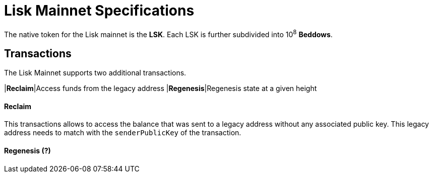 = Lisk Mainnet Specifications

The native token for the Lisk mainnet is the *LSK*. Each LSK is further subdivided into 10^8^ [#index-beddows-1]#*Beddows*#.

== Transactions

The Lisk Mainnet supports two additional transactions.

|*Reclaim*|Access funds from the legacy address
|*Regenesis*|Regenesis state at a given height

==== Reclaim

This transactions allows to access the balance that was sent to a legacy address without any associated public key. This legacy address needs to match with the `senderPublicKey` of the transaction.

==== Regenesis (?)

